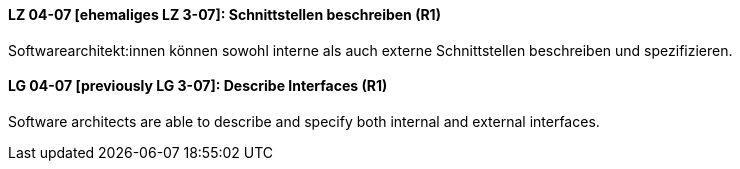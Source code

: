 
// tag::DE[]
[[LZ-04-07]]
==== LZ 04-07 [ehemaliges LZ 3-07]: Schnittstellen beschreiben (R1)

Softwarearchitekt:innen können sowohl interne als auch externe Schnittstellen beschreiben und spezifizieren.

// end::DE[]

// tag::EN[]
[[LG-04-07]]
==== LG 04-07 [previously LG 3-07]: Describe Interfaces (R1)

Software architects are able to describe and specify both internal and external interfaces.

// end::EN[]
